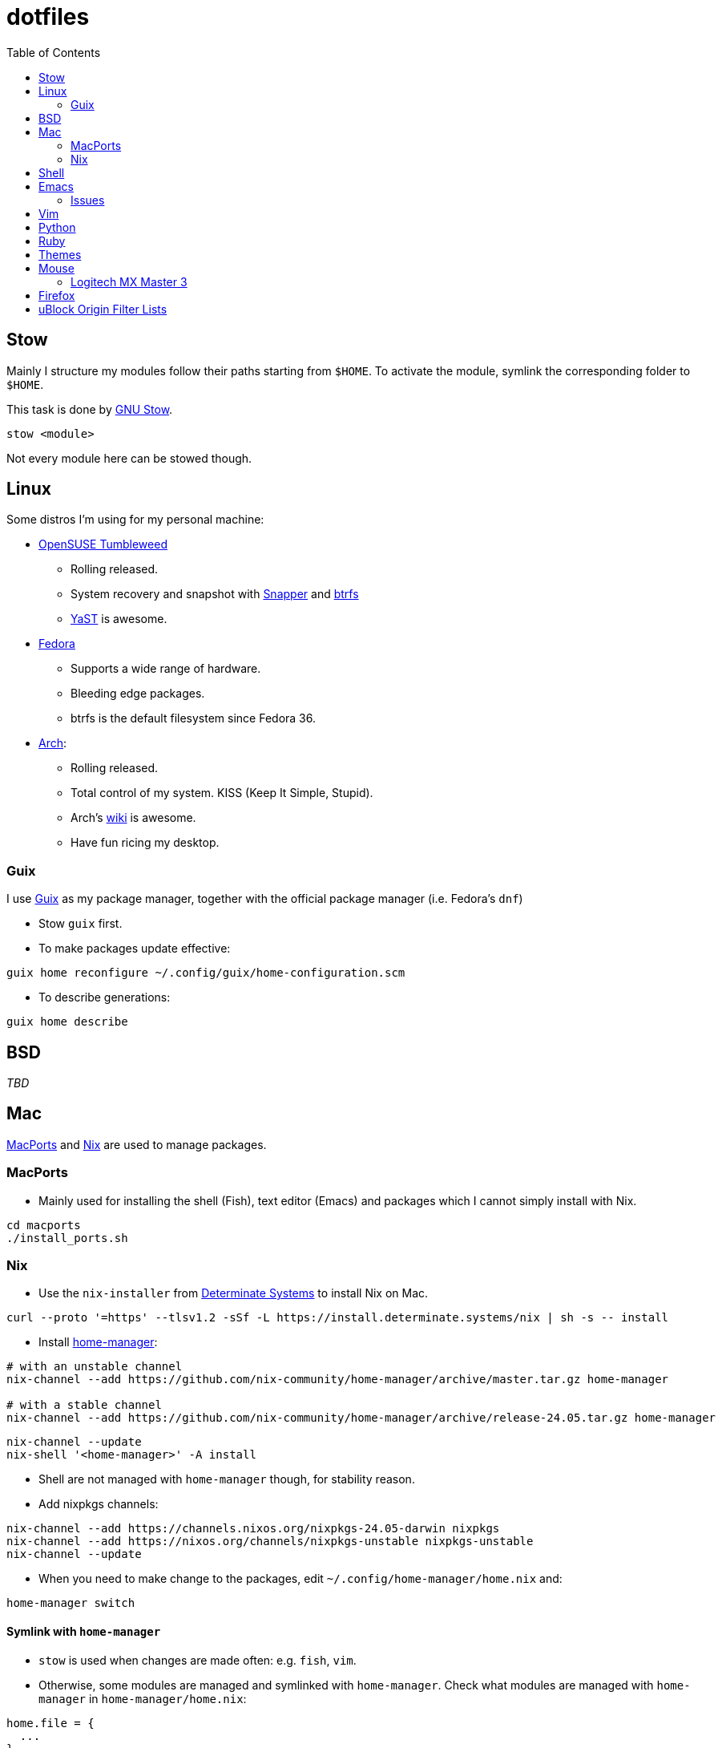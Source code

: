 = dotfiles
:toc:

== Stow

Mainly I structure my modules follow their paths starting from
`+$HOME+`. To activate the module, symlink the corresponding folder to
`+$HOME+`.

This task is done by
https://www.gnu.org/software/stow/manual/stow.html[GNU Stow].

[source,fish]
....
stow <module>
....

Not every module here can be stowed though.

== Linux

Some distros I’m using for my personal machine:

* https://www.opensuse.org/[OpenSUSE Tumbleweed]
** Rolling released.
** System recovery and snapshot with
https://doc.opensuse.org/documentation/leap/reference/html/book-reference/cha-snapper.html[Snapper]
and https://en.wikipedia.org/wiki/Btrfs[btrfs]
** https://yast.opensuse.org/[YaST] is awesome.
* https://getfedora.org/[Fedora]
** Supports a wide range of hardware.
** Bleeding edge packages.
** btrfs is the default filesystem since Fedora 36.
* https://archlinux.org/[Arch]:
** Rolling released.
** Total control of my system. KISS (Keep It Simple, Stupid).
** Arch’s https://wiki.archlinux.org/[wiki] is awesome.
** Have fun ricing my desktop.

=== Guix

I use https://guix.gnu.org/[Guix] as my package manager, together with
the official package manager (i.e. Fedora’s `+dnf+`)

* Stow `+guix+` first.
* To make packages update effective:

[source,fish]
----
guix home reconfigure ~/.config/guix/home-configuration.scm
----

* To describe generations:

[source,fish]
----
guix home describe
----

== BSD

_TBD_

== Mac

https://www.macports.org/[MacPorts] and https://nixos.org/[Nix] are used to manage packages.

=== MacPorts

* Mainly used for installing the shell (Fish), text editor (Emacs) and packages which I cannot simply install with Nix.

[source,bash]
----
cd macports
./install_ports.sh
----

=== Nix

* Use the `+nix-installer+` from https://zero-to-nix.com/[Determinate Systems] to install Nix on Mac.

[source,bash]
----
curl --proto '=https' --tlsv1.2 -sSf -L https://install.determinate.systems/nix | sh -s -- install
----

* Install https://nix-community.github.io/home-manager/index.html[home-manager]:

[source,bash]
----
# with an unstable channel
nix-channel --add https://github.com/nix-community/home-manager/archive/master.tar.gz home-manager

# with a stable channel
nix-channel --add https://github.com/nix-community/home-manager/archive/release-24.05.tar.gz home-manager
----

[source,bash]
----
nix-channel --update
nix-shell '<home-manager>' -A install
----

* Shell are not managed with `+home-manager+` though, for stability reason.

* Add +nixpkgs+ channels:

[source,bash]
----
nix-channel --add https://channels.nixos.org/nixpkgs-24.05-darwin nixpkgs
nix-channel --add https://nixos.org/channels/nixpkgs-unstable nixpkgs-unstable
nix-channel --update
----

* When you need to make change to the packages, edit `+~/.config/home-manager/home.nix+` and:

[source,bash]
----
home-manager switch
----

==== Symlink with `+home-manager+`

* `+stow+` is used when changes are made often: e.g. `+fish+`, `+vim+`.
* Otherwise, some modules are managed and symlinked with
`+home-manager+`. Check what modules are managed with `+home-manager+`
in `+home-manager/home.nix+`:

[source,nix]
----
home.file = {
  ...
}
----

==== Rollbacks

* List generations:

[source,bash]
----
home-manager generations
----

* Perform the rollback:

[source,bash]
----
/nix/store/...-home-manager-generation/activate
----

==== Issues

* Broken `+home-manager+`? Update Nix’s channel to pull fixes and
install `+home-manager+` again:

[source,bash]
----
nix-channel --add <fixed-channel> home-manager
nix-channel --update

home-manager switch
----

== Shell

* My default shell is https://fishshell.com/[fish].
** Pros:
*** I hate Bash arcane syntax. It’s fast to write a small script in Bash
but horrible to grow into a larger script. Even
https://google.github.io/styleguide/shellguide.html#when-to-use-shell[Google
Shell style guide] recommends not to write a script more than 100 lines
long.
*** Seamless interops with shell commands. It makes writing script
interactively on a shell fun. One-liner manner is achievable. With a
general purpose language, e.g. Python, I have to wrap shell command with
`+os.system+` or `+subprocess+`.
*** References:
https://fishshell.com/docs/current/tutorial.html#why-fish[Why fish?],
https://youtu.be/Acjqx1MPkw4[Rash lang].
** Cons:
*** It does not follow POSIX shell standards. So if I want to run a
common Bash or Zsh script, better use `+bash script.sh+`.

* To change default shell for a user:

[source,bash]
----
chsh -s $(which fish)
----


== Emacs

I decided to switch (and possibly contribute) to
https://github.com/hlissner/doom-emacs/[doom-emacs] instead of writing
my vanilla Emacs configurations.

Install:

[source,bash]
----
git clone --depth 1 https://github.com/doomemacs/doomemacs ~/.emacs.d
~/.emacs.d/bin/doom install
----

Then +stow emacs+.

I want to contribute and learn best practice from community, at least
until I’m confident enough to maintain my own configurations.

My Doom Emacs’ configuration lives in `+emacs/.doom.d+`.

=== Issues

* Broken icons in the modeline: `+M-x+` to install:

[source,emacs-lisp]
----
nerd-icons-install-fonts
----

== Vim

* Create custom file for each machine: `+~/.custom.vim+`. For example:

....
colorscheme alduin
....

== Python

A lot of tools are installed with Python `+pip+`. I use
https://github.com/pyenv/pyenv[pyenv] to manage my Python environments.

* To configure `+pyenv+` with Fish shell:

[source,fish]
----
set -Ux PYENV_ROOT $HOME/.pyenv
fish_add_path $PYENV_ROOT/bin
pyenv init - | source
----

* To install and use a Python version globally:

[source,fish]
----
pyenv install 3.10
pyenv global <version>
----

== Ruby

I use https://github.com/rbenv/rbenv[rbenv] to manage my Ruby
environments.

* To configure `+rbenv+` with Fish shell:

[source,fish]
----
fish_add_path $HOME/.rbenv/shims
status --is-interactive; and rbenv init - fish | source
----

* To install and use a Ruby version globally:

[source,fish]
----
rbenv install 3.2.2
rbenv global <version>
----


== Themes

Below is an awesome list of themes done in style. All are eye-care
themes.

* https://www.nordtheme.com/[Nord]
* https://ethanschoonover.com/solarized/[Solarized]
* https://github.com/john2x/plan9-theme.el[Plan9/Acme]

== Mouse

=== Logitech MX Master 3

* Driver on Linux: https://github.com/PixlOne/logiops[logiops]
** Key codes can be found
https://github.com/torvalds/linux/blob/master/include/uapi/linux/input-event-codes.h[here]
* Put the configuration in `+mx-master-3/<desktop>/logid.cfg+` at
`+/etc/logid.cfg+`:
* Start/Enable the service:

[source,bash]
----

sudo systemctl enable --now logid
----

* Restart the service:

[source,bash]
----
sudo systemctl restart logid
----

== Firefox

* I follow recommendations from
https://github.com/yokoffing/BetterFox[Betterfox]
* Note that editing `+about:config+` won’t take effect if you have
`+user.js+` inside your profiles. `+user.js+` will reset all of your
changes when start a new browser.
* Mac:

[source,fish]
----
ln -s $PWD/firefox/user.js "$HOME/Library/Application Support/Firefox/Profiles/"
----

* Linux:

[source,fish]
----
ln -s $PWD/firefox/user.js (readlink -f (ls -d $HOME/.mozilla/firefox/*.default | head -n 1))/
----

== uBlock Origin Filter Lists

- Go to *Options > Filter Lists > Annoyances* and turn on all of them. Optionally, you can turn on Cloud Storage sync (https://github.com/gorhill/uBlock/wiki/Cloud-storage[refer]).

- Some additional personal filters list:

```
accounts.google.com/gsi/iframe
```
